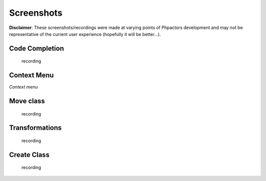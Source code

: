 Screenshots
===========

**Disclaimer**: These screenshots/recordings were made at varying points
of Phpactors development and may not be representative of the current
user experience (hopefully it will be better…).

Code Completion
---------------

.. figure:: https://user-images.githubusercontent.com/530801/29006615-94356fe2-7af3-11e7-9d73-775d6f9f487a.gif
   :alt: recording

   recording

Context Menu
------------

|recording| *Context menu*

Move class
----------

.. figure:: https://user-images.githubusercontent.com/530801/27604530-7357d9d2-5b71-11e7-86ad-1921462b2f43.gif
   :alt: recording

   recording

Transformations
---------------

.. figure:: https://user-images.githubusercontent.com/530801/27984415-92800230-63cd-11e7-8492-d5a7a93bb6f0.gif
   :alt: recording

   recording

Create Class
------------

.. figure:: https://user-images.githubusercontent.com/530801/28240939-2d17c42c-6982-11e7-9ddb-9ecddf55ac87.gif
   :alt: recording

   recording

.. |recording| image:: https://user-images.githubusercontent.com/530801/31052985-96b96e10-a692-11e7-8d43-681f85c636d0.gif

